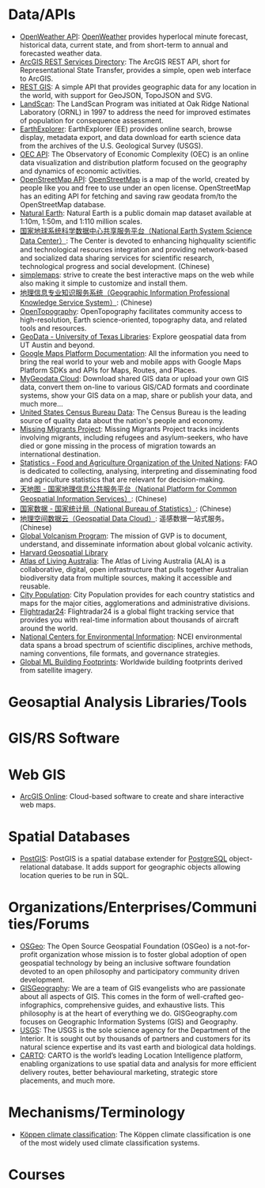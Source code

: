 * Data/APIs
- [[https://openweathermap.org/api][OpenWeather API]]: [[https://openweathermap.org][OpenWeather]] provides hyperlocal minute forecast, historical data, current state, and from short-term to annual and forecasted weather data.
- [[https://maps3.arcgisonline.com/arcgis/rest/services][ArcGIS REST Services Directory]]: The ArcGIS REST API, short for Representational State Transfer, provides a simple, open web interface to ArcGIS.
- [[https://restgis.com][REST GIS]]: A simple API that provides geographic data for any location in the world, with support for GeoJSON, TopoJSON and SVG.
- [[https://landscan.ornl.gov][LandScan]]: The LandScan Program was initiated at Oak Ridge National Laboratory (ORNL) in 1997 to address the need for improved estimates of population for consequence assessment.
- [[https://earthexplorer.usgs.gov][EarthExplorer]]: EarthExplorer (EE) provides online search, browse display, metadata export, and data download for earth science data from the archives of the U.S. Geological Survey (USGS).
- [[https://oec.world/en/resources/documentation][OEC API]]: The Observatory of Economic Complexity (OEC) is an online data visualization and distribution platform focused on the geography and dynamics of economic activities.
- [[https://wiki.openstreetmap.org/wiki/API][OpenStreetMap API]]: [[https://www.openstreetmap.org][OpenStreetMap]] is a map of the world, created by people like you and free to use under an open license. OpenStreetMap has an editing API for fetching and saving raw geodata from/to the OpenStreetMap database.
- [[https://www.naturalearthdata.com][Natural Earth]]: Natural Earth is a public domain map dataset available at 1:10m, 1:50m, and 1:110 million scales.
- [[http://www.geodata.cn][国家地球系统科学数据中心共享服务平台（National Earth System Science Data Center）]]: The Center is devoted to enhancing highquality scientific and technological resources integration and providing network-based and socialized data sharing services for scientific research, technological progress and social development. (Chinese)
- [[https://simplemaps.com][simplemaps]]: strive to create the best interactive maps on the web while also making it simple to customize and install them.
- [[http://kmap.ckcest.cn][地理信息专业知识服务系统（Geographic Information Professional Knowledge Service System）]]: (Chinese)
- [[https://opentopography.org/developers][OpenTopography]]: OpenTopography facilitates community access to high-resolution, Earth science-oriented, topography data, and related tools and resources.
- [[https://geodata.lib.utexas.edu][GeoData - University of Texas Libraries]]: Explore geospatial data from UT Austin and beyond.
- [[https://developers.google.com/maps/documentation][Google Maps Platform Documentation]]: All the information you need to bring the real world to your web and mobile apps with Google Maps Platform SDKs and APIs for Maps, Routes, and Places.
- [[https://mygeodata.cloud][MyGeodata Cloud]]: Download shared GIS data or upload your own GIS data, convert them on-line to various GIS/CAD formats and coordinate systems, show your GIS data on a map, share or publish your data, and much more...
- [[https://data.census.gov/][United States Census Bureau Data]]: The Census Bureau is the leading source of quality data about the nation's people and economy.
- [[https://missingmigrants.iom.int/data][Missing Migrants Project]]: Missing Migrants Project tracks incidents involving migrants, including refugees and asylum-seekers, who have died or gone missing in the process of migration towards an international destination.
- [[https://www.fao.org/statistics][Statistics - Food and Agriculture Organization of the United Nations]]: FAO is dedicated to collecting, analysing, interpreting and disseminating food and agriculture statistics that are relevant for decision-making.
- [[https://www.tianditu.gov.cn][天地图 - 国家地理信息公共服务平台（National Platform for Common Geospatial Information Services）]]: (Chinese)
- [[https://data.stats.gov.cn/index.htm][国家数据 - 国家统计局（National Bureau of Statistics）]]: (Chinese)
- [[http://www.gscloud.cn][地理空间数据云（Geospatial Data Cloud）]]: 遥感数据一站式服务。(Chinese)
- [[https://volcano.si.edu/database/webservices.cfm][Global Volcanism Program]]: The mission of GVP is to document, understand, and disseminate information about global volcanic activity.
- [[https://hgl.harvard.edu][Harvard Geospatial Library]]
- [[https://collections.ala.org.au/datasets][Atlas of Living Australia]]: The Atlas of Living Australia (ALA) is a collaborative, digital, open infrastructure that pulls together Australian biodiversity data from multiple sources, making it accessible and reusable.
- [[http://www.citypopulation.de][City Population]]: City Population provides for each country statistics and maps for the major cities, agglomerations and administrative divisions.
- [[https://www.flightradar24.com/data][Flightradar24]]: Flightradar24 is a global flight tracking service that provides you with real-time information about thousands of aircraft around the world.
- [[https://www.ncei.noaa.gov/access][National Centers for Environmental Information]]: NCEI environmental data spans a broad spectrum of scientific disciplines, archive methods, naming conventions, file formats, and governance strategies.
- [[https://github.com/microsoft/GlobalMLBuildingFootprints][Global ML Building Footprints]]: Worldwide building footprints derived from satellite imagery.
* Geosaptial Analysis Libraries/Tools
* GIS/RS Software
* Web GIS
- [[https://www.esri.com/en-us/arcgis/products/arcgis-online/overview][ArcGIS Online]]: Cloud-based software to create and share interactive web maps.
* Spatial Databases
- [[https://postgis.net][PostGIS]]: PostGIS is a spatial database extender for [[https://postgresql.org/][PostgreSQL]] object-relational database. It adds support for geographic objects allowing location queries to be run in SQL.
* Organizations/Enterprises/Communities/Forums
- [[https://www.osgeo.org][OSGeo]]: The Open Source Geospatial Foundation (OSGeo) is a not-for-profit organization whose mission is to foster global adoption of open geospatial technology by being an inclusive software foundation devoted to an open philosophy and participatory community driven development.
- [[https://gisgeography.com][GISGeography]]: We are a team of GIS evangelists who are passionate about all aspects of GIS. This comes in the form of well-crafted geo-infographics, comprehensive guides, and exhaustive lists. This philosophy is at the heart of everything we do. GISGeography.com focuses on Geographic Information Systems (GIS) and Geography.
- [[https://www.usgs.gov][USGS]]: The USGS is the sole science agency for the Department of the Interior. It is sought out by thousands of partners and customers for its natural science expertise and its vast earth and biological data holdings.
- [[https://carto.com][CARTO]]: CARTO is the world’s leading Location Intelligence platform, enabling organizations to use spatial data and analysis for more efficient delivery routes, better behavioural marketing, strategic store placements, and much more.
* Mechanisms/Terminology
- [[https://en.wikipedia.org/wiki/K%C3%B6ppen_climate_classification][Köppen climate classification]]: The Köppen climate classification is one of the most widely used climate classification systems.

* Courses
